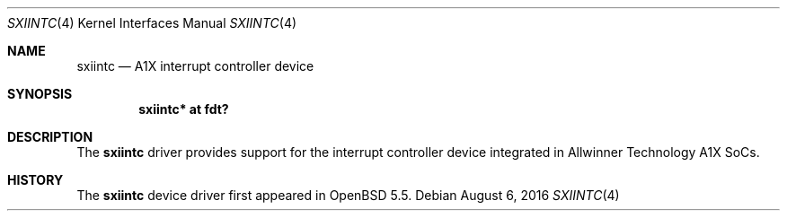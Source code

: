 .\"	$OpenBSD: sxiintc.4,v 1.2 2016/08/06 00:16:50 jsg Exp $
.\"
.\" Copyright (c) 2014 Raphael Graf <rapha@openbsd.org>
.\"
.\" Permission to use, copy, modify, and distribute this software for any
.\" purpose with or without fee is hereby granted, provided that the above
.\" copyright notice and this permission notice appear in all copies.
.\"
.\" THE SOFTWARE IS PROVIDED "AS IS" AND THE AUTHOR DISCLAIMS ALL WARRANTIES
.\" WITH REGARD TO THIS SOFTWARE INCLUDING ALL IMPLIED WARRANTIES OF
.\" MERCHANTABILITY AND FITNESS. IN NO EVENT SHALL THE AUTHOR BE LIABLE FOR
.\" ANY SPECIAL, DIRECT, INDIRECT, OR CONSEQUENTIAL DAMAGES OR ANY DAMAGES
.\" WHATSOEVER RESULTING FROM LOSS OF USE, DATA OR PROFITS, WHETHER IN AN
.\" ACTION OF CONTRACT, NEGLIGENCE OR OTHER TORTIOUS ACTION, ARISING OUT OF
.\" OR IN CONNECTION WITH THE USE OR PERFORMANCE OF THIS SOFTWARE.
.\"
.Dd $Mdocdate: August 6 2016 $
.Dt SXIINTC 4 armv7
.Os
.Sh NAME
.Nm sxiintc
.Nd A1X interrupt controller device
.Sh SYNOPSIS
.Cd "sxiintc* at fdt?"
.Sh DESCRIPTION
The
.Nm
driver provides support for the interrupt controller device integrated in
Allwinner Technology A1X SoCs.
.Sh HISTORY
The
.Nm
device driver first appeared in
.Ox 5.5 .
